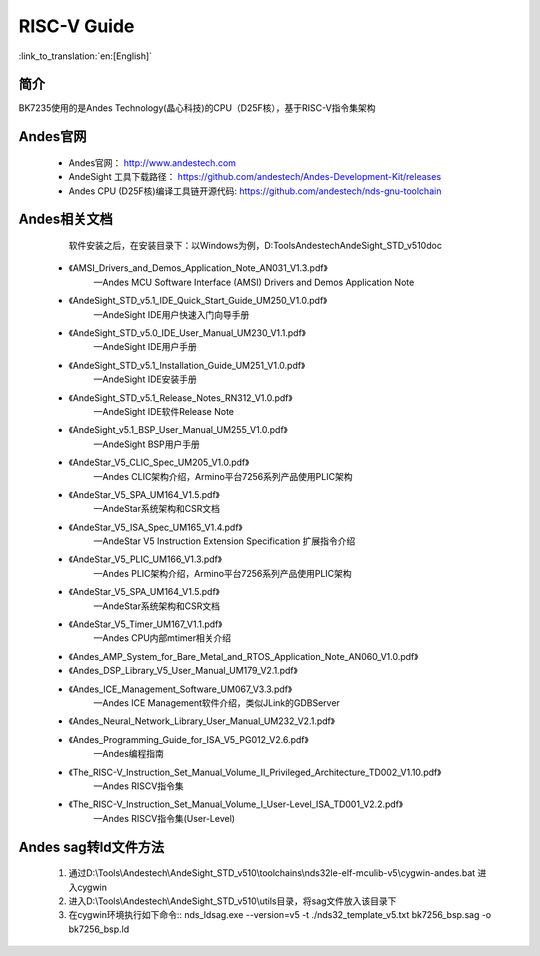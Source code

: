 RISC-V Guide
=====================

:link_to_translation:`en:[English]`

简介
-----------

BK7235使用的是Andes Technology(晶心科技)的CPU（D25F核），基于RISC-V指令集架构


Andes官网
-----------

 - Andes官网： http://www.andestech.com
 - AndeSight 工具下载路径： https://github.com/andestech/Andes-Development-Kit/releases
 - Andes CPU (D25F核)编译工具链开源代码: https://github.com/andestech/nds-gnu-toolchain


Andes相关文档
-------------

    软件安装之后，在安装目录下：以Windows为例，D:\Tools\Andestech\AndeSight_STD_v510\doc

 - 《AMSI_Drivers_and_Demos_Application_Note_AN031_V1.3.pdf》
    —Andes MCU Software Interface (AMSI) Drivers and Demos Application Note
 - 《AndeSight_STD_v5.1_IDE_Quick_Start_Guide_UM250_V1.0.pdf》
    —AndeSight IDE用户快速入门向导手册
 - 《AndeSight_STD_v5.0_IDE_User_Manual_UM230_V1.1.pdf》
    —AndeSight IDE用户手册
 - 《AndeSight_STD_v5.1_Installation_Guide_UM251_V1.0.pdf》
    —AndeSight IDE安装手册
 - 《AndeSight_STD_v5.1_Release_Notes_RN312_V1.0.pdf》
    —AndeSight IDE软件Release Note
 - 《AndeSight_v5.1_BSP_User_Manual_UM255_V1.0.pdf》
    —AndeSight BSP用户手册
 - 《AndeStar_V5_CLIC_Spec_UM205_V1.0.pdf》
    —Andes CLIC架构介绍，Armino平台7256系列产品使用PLIC架构
 - 《AndeStar_V5_SPA_UM164_V1.5.pdf》
    —AndeStar系统架构和CSR文档
 - 《AndeStar_V5_ISA_Spec_UM165_V1.4.pdf》
    —AndeStar V5 Instruction Extension Specification 扩展指令介绍
 - 《AndeStar_V5_PLIC_UM166_V1.3.pdf》
    —Andes PLIC架构介绍，Armino平台7256系列产品使用PLIC架构
 - 《AndeStar_V5_SPA_UM164_V1.5.pdf》
    —AndeStar系统架构和CSR文档
 - 《AndeStar_V5_Timer_UM167_V1.1.pdf》
    —Andes CPU内部mtimer相关介绍
 - 《Andes_AMP_System_for_Bare_Metal_and_RTOS_Application_Note_AN060_V1.0.pdf》
 - 《Andes_DSP_Library_V5_User_Manual_UM179_V2.1.pdf》
 - 《Andes_ICE_Management_Software_UM067_V3.3.pdf》
    —Andes ICE Management软件介绍，类似JLink的GDBServer
 - 《Andes_Neural_Network_Library_User_Manual_UM232_V2.1.pdf》
 - 《Andes_Programming_Guide_for_ISA_V5_PG012_V2.6.pdf》
    —Andes编程指南
 - 《The_RISC-V_Instruction_Set_Manual_Volume_II_Privileged_Architecture_TD002_V1.10.pdf》
    —Andes RISCV指令集
 - 《The_RISC-V_Instruction_Set_Manual_Volume_I_User-Level_ISA_TD001_V2.2.pdf》
    —Andes RISCV指令集(User-Level)


Andes sag转ld文件方法
----------------------

 1. 通过D:\\Tools\\Andestech\\AndeSight_STD_v510\\toolchains\\nds32le-elf-mculib-v5\\cygwin-andes.bat 进入cygwin
 2. 进入D:\\Tools\\Andestech\\AndeSight_STD_v510\\utils目录，将sag文件放入该目录下
 3. 在cygwin环境执行如下命令::
    nds_ldsag.exe --version=v5 -t ./nds32_template_v5.txt bk7256_bsp.sag -o bk7256_bsp.ld
